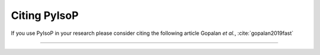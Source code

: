================================
Citing PyIsoP
================================

If you use PyIsoP in your research please consider citing the following article
Gopalan *et al.*, :cite:`gopalan2019fast` 


------------------------------

.. bibliography:: mybibliography.bib

